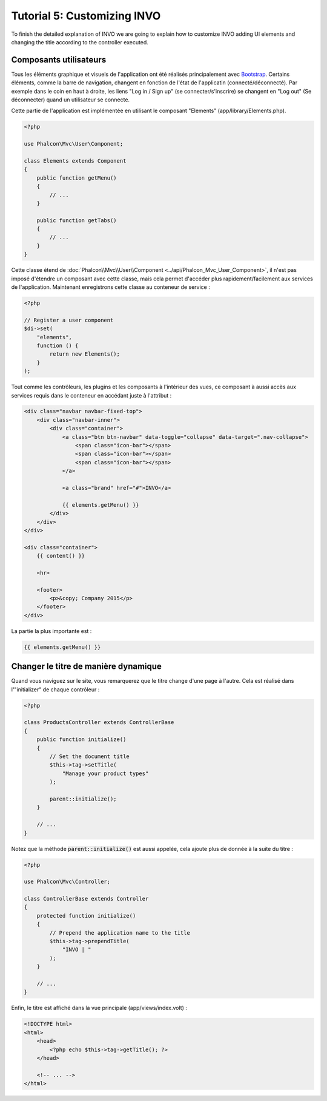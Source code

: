 Tutorial 5: Customizing INVO
============================

To finish the detailed explanation of INVO we are going to explain how to customize INVO adding UI elements
and changing the title according to the controller executed.

Composants utilisateurs
-----------------------
Tous les éléments graphique et visuels de l'application ont été réalisés principalement avec `Bootstrap`_.
Certains éléments, comme la barre de navigation, changent en fonction de l'état de l'applicatin (connecté/déconnecté). Par exemple
dans le coin en haut à droite, les liens "Log in / Sign up" (se connecter/s'inscrire) se changent en "Log out" (Se déconnecter) quand un utilisateur se connecte.

Cette partie de l'application est implémentée en utilisant le composant "Elements" (app/library/Elements.php).

.. code-block:: php

    <?php

    use Phalcon\Mvc\User\Component;

    class Elements extends Component
    {
        public function getMenu()
        {
            // ...
        }

        public function getTabs()
        {
            // ...
        }
    }

Cette classe étend de :doc:`Phalcon\\Mvc\\User\\Component <../api/Phalcon_Mvc_User_Component>`, il n'est pas imposé d'étendre un composant avec cette classe, mais
cela permet d'accéder plus rapidement/facilement aux services de l'application. Maintenant enregistrons
cette classe au conteneur de service :

.. code-block:: php

    <?php

    // Register a user component
    $di->set(
        "elements",
        function () {
            return new Elements();
        }
    );

Tout comme les contrôleurs, les plugins et les composants à l'intérieur des vues, ce composant à aussi accès aux services requis
dans le conteneur en accédant juste à l'attribut :

.. code-block:: html+jinja

    <div class="navbar navbar-fixed-top">
        <div class="navbar-inner">
            <div class="container">
                <a class="btn btn-navbar" data-toggle="collapse" data-target=".nav-collapse">
                    <span class="icon-bar"></span>
                    <span class="icon-bar"></span>
                    <span class="icon-bar"></span>
                </a>

                <a class="brand" href="#">INVO</a>

                {{ elements.getMenu() }}
            </div>
        </div>
    </div>

    <div class="container">
        {{ content() }}

        <hr>

        <footer>
            <p>&copy; Company 2015</p>
        </footer>
    </div>

La partie la plus importante est :

.. code-block:: html+jinja

    {{ elements.getMenu() }}

Changer le titre de manière dynamique
-------------------------------------
Quand vous naviguez sur le site, vous remarquerez que le titre change d'une page à l'autre.
Cela est réalisé dans l'"initializer" de chaque contrôleur :

.. code-block:: php

    <?php

    class ProductsController extends ControllerBase
    {
        public function initialize()
        {
            // Set the document title
            $this->tag->setTitle(
                "Manage your product types"
            );

            parent::initialize();
        }

        // ...
    }

Notez que la méthode :code:`parent::initialize()` est aussi appelée, cela ajoute plus de donnée à la suite du titre :

.. code-block:: php

    <?php

    use Phalcon\Mvc\Controller;

    class ControllerBase extends Controller
    {
        protected function initialize()
        {
            // Prepend the application name to the title
            $this->tag->prependTitle(
                "INVO | "
            );
        }

        // ...
    }

Enfin, le titre est affiché dans la vue principale (app/views/index.volt) :

.. code-block:: html+php

    <!DOCTYPE html>
    <html>
        <head>
            <?php echo $this->tag->getTitle(); ?>
        </head>

        <!-- ... -->
    </html>

.. _Bootstrap: http://getbootstrap.com/
